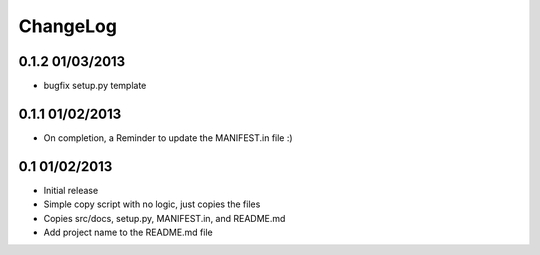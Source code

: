 .. _changelog:

ChangeLog
=========

0.1.2 01/03/2013
----------------
- bugfix setup.py template


0.1.1 01/02/2013
----------------
- On completion, a Reminder to update the MANIFEST.in file :)


0.1 01/02/2013
--------------
- Initial release
- Simple copy script with no logic, just copies the files
- Copies src/docs, setup.py, MANIFEST.in, and README.md
- Add project name to the README.md file

